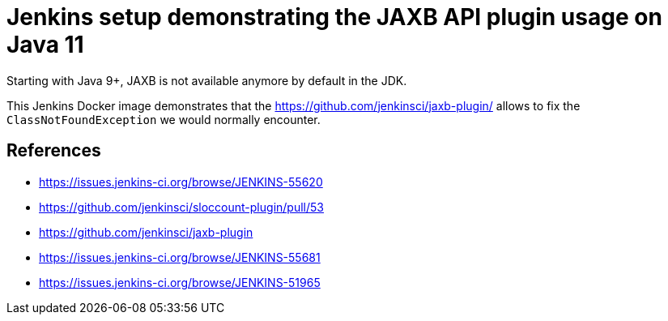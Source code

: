 = Jenkins setup demonstrating the JAXB API plugin usage on Java 11

Starting with Java 9+, JAXB is not available anymore by default in the JDK.

This Jenkins Docker image demonstrates that the https://github.com/jenkinsci/jaxb-plugin/ allows to fix the `ClassNotFoundException` we would normally encounter.

== References

* https://issues.jenkins-ci.org/browse/JENKINS-55620
* https://github.com/jenkinsci/sloccount-plugin/pull/53
* https://github.com/jenkinsci/jaxb-plugin
* https://issues.jenkins-ci.org/browse/JENKINS-55681
* https://issues.jenkins-ci.org/browse/JENKINS-51965
